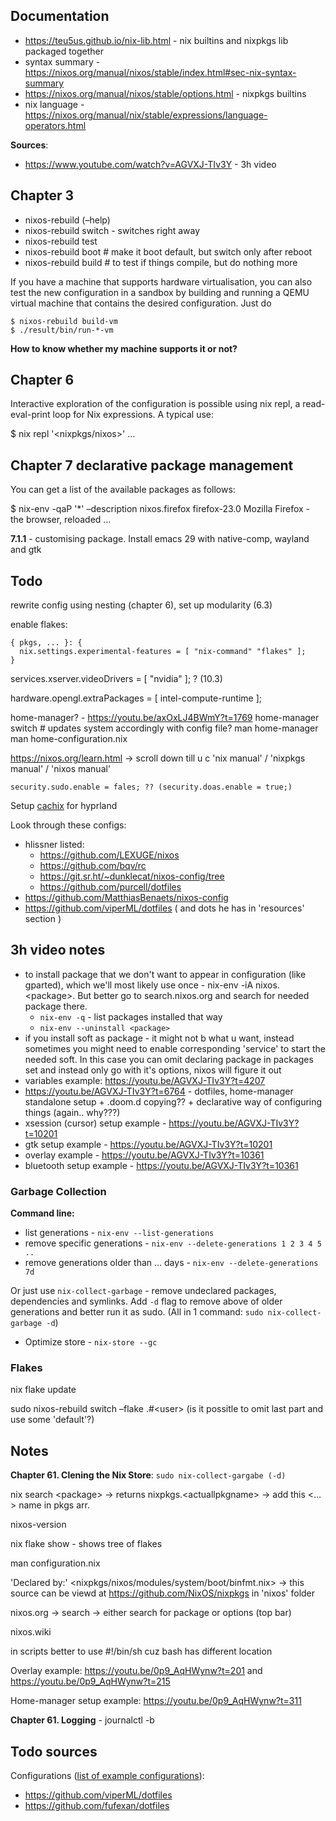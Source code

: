 ** Documentation
- https://teu5us.github.io/nix-lib.html - nix builtins and nixpkgs lib packaged
  together
- syntax summary - https://nixos.org/manual/nixos/stable/index.html#sec-nix-syntax-summary
- https://nixos.org/manual/nixos/stable/options.html - nixpkgs builtins
- nix language - https://nixos.org/manual/nix/stable/expressions/language-operators.html

*Sources*:
- https://www.youtube.com/watch?v=AGVXJ-TIv3Y - 3h video

** Chapter 3
- nixos-rebuild (--help)
- nixos-rebuild switch - switches right away
- nixos-rebuild test
- nixos-rebuild boot # make it boot default, but switch only after reboot
- nixos-rebuild build # to test if things compile, but do nothing more

If you have a machine that supports hardware virtualisation, you can also test
the new configuration in a sandbox by building and running a QEMU virtual
machine that contains the desired configuration. Just do

: $ nixos-rebuild build-vm
: $ ./result/bin/run-*-vm

*How to know whether my machine supports it or not?*

** Chapter 6
#+begin_center
Interactive exploration of the configuration is possible using nix repl, a read-eval-print loop for Nix expressions. A typical use:

$ nix repl '<nixpkgs/nixos>'
...
#+end_center

** Chapter 7 declarative package management
You can get a list of the available packages as follows:

$ nix-env -qaP '*' --description
nixos.firefox   firefox-23.0   Mozilla Firefox - the browser, reloaded
...


*7.1.1* - customising package. Install emacs 29 with native-comp, wayland and gtk

** Todo
rewrite config using nesting (chapter 6), set up modularity (6.3)

enable flakes:
#+begin_src nix (configuration.nix)
{ pkgs, ... }: {
  nix.settings.experimental-features = [ "nix-command" "flakes" ];
}
#+end_src

services.xserver.videoDrivers = [ "nvidia" ]; ? (10.3)

#+NAME: 12.1.2
hardware.opengl.extraPackages = [
  intel-compute-runtime
];

#+NAME: home-manager
#+begin_center
home-manager? - https://youtu.be/axOxLJ4BWmY?t=1769
home-manager switch # updates system accordingly with config file?
man home-manager
man home-configuration.nix
#+end_center

https://nixos.org/learn.html -> scroll down till u c 'nix manual' / 'nixpkgs
manual' / 'nixos manual'

: security.sudo.enable = fales; ?? (security.doas.enable = true;)

Setup [[https://wiki.hyprland.org/Nix/#cachix][cachix]] for hyprland

Look through these configs:
- hlissner listed:
  - https://github.com/LEXUGE/nixos
  - https://github.com/bqv/rc
  - https://git.sr.ht/~dunklecat/nixos-config/tree
  - https://github.com/purcell/dotfiles
- https://github.com/MatthiasBenaets/nixos-config
- https://github.com/viperML/dotfiles ( and dots he has in 'resources' section )

** 3h video notes
- to install package that we don't want to appear in configuration (like
  gparted), which we'll most likely use once - nix-env -iA nixos.<package>. But
  better go to search.nixos.org and search for needed package there.
  - ~nix-env -q~ - list packages installed that way
  - ~nix-env --uninstall <package>~
- if you install soft as package - it might not b what u want, instead sometimes
  you might need to enable corresponding 'service' to start the needed soft. In
  this case you can omit declaring package in packages set and instead only go
  with it's options, nixos will figure it out
- variables example: https://youtu.be/AGVXJ-TIv3Y?t=4207
- https://youtu.be/AGVXJ-TIv3Y?t=6764 - dotfiles, home-manager standalone
  setup + .doom.d copying?? + declarative way of configuring things (again..
  why???)
- xsession (cursor) setup example - https://youtu.be/AGVXJ-TIv3Y?t=10201
- gtk setup example - https://youtu.be/AGVXJ-TIv3Y?t=10201
- overlay example - https://youtu.be/AGVXJ-TIv3Y?t=10361
- bluetooth setup example - https://youtu.be/AGVXJ-TIv3Y?t=10361

*** Garbage Collection
*Command line:*

- list generations - ~nix-env --list-generations~
- remove specific generations - ~nix-env --delete-generations 1 2 3 4 5 ..~
- remove generations older than ... days - ~nix-env --delete-generations 7d~

Or just use ~nix-collect-garbage~ - remove undeclared packages, dependencies and
symlinks. Add ~-d~ flag to remove above of older generations and better run it as
sudo. (All in 1 command: ~sudo nix-collect-garbage -d~)

- Optimize store - ~nix-store --gc~
*** Flakes
nix flake update

sudo nixos-rebuild switch --flake .#<user> (is it possitle to omit last part and
use some 'default'?)

** Notes
*Chapter 61. Clening the Nix Store*: ~sudo nix-collect-gargabe (-d)~

nix search <package> -> returns nixpkgs.<actuallpkgname> -> add this <...> name
in pkgs arr.

nixos-version

nix flake show - shows tree of flakes

man configuration.nix

'Declared by:' <nixpkgs/nixos/modules/system/boot/binfmt.nix> -> this source can
be viewd at https://github.com/NixOS/nixpkgs in 'nixos' folder

nixos.org -> search -> either search for package or options (top bar)

nixos.wiki

in scripts better to use #!/bin/sh cuz bash has different location

Overlay example: https://youtu.be/0p9_AqHWynw?t=201 and https://youtu.be/0p9_AqHWynw?t=215

Home-manager setup example: https://youtu.be/0p9_AqHWynw?t=311

*Chapter 61. Logging* - journalctl -b
** Todo sources
Configurations ([[https://nixos.wiki/wiki/Configuration_Collection][list of example configurations]]):
- https://github.com/viperML/dotfiles
- https://github.com/fufexan/dotfiles
